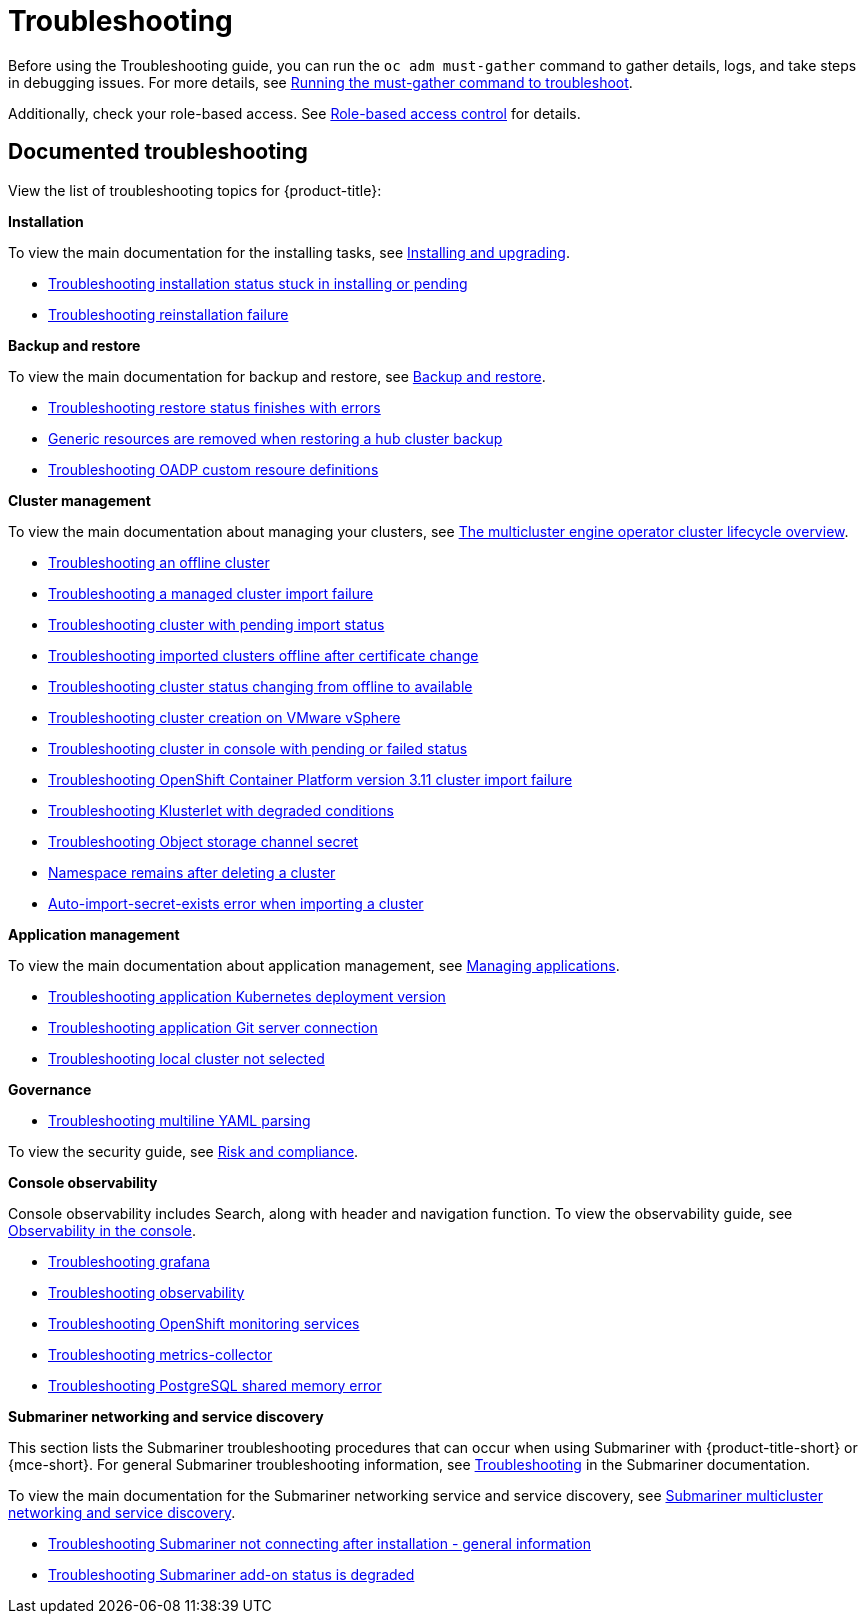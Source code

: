 [#troubleshooting]
= Troubleshooting

Before using the Troubleshooting guide, you can run the `oc adm must-gather` command to gather details, logs, and take steps in debugging issues. For more details, see xref:../troubleshooting/must_gather.adoc#running-the-must-gather-command-to-troubleshoot[Running the must-gather command to troubleshoot].

Additionally, check your role-based access. See link:../access_control/rbac.adoc#role-based-access-control[Role-based access control] for details.

[#documented-troubleshooting]
== Documented troubleshooting

View the list of troubleshooting topics for {product-title}:

*Installation*

To view the main documentation for the installing tasks, see link:../install/install_overview.adoc[Installing and upgrading].

- xref:../troubleshooting/trouble_install_status.adoc#troubleshooting-stuck-pending[Troubleshooting installation status stuck in installing or pending]

- xref:../troubleshooting/trouble_reinstall.adoc#troubleshooting-reinstallation-failure[Troubleshooting reinstallation failure]

*Backup and restore*

To view the main documentation for backup and restore, see link:../business_continuity/backup_restore/backup_intro.adoc[Backup and restore].

- xref:../troubleshooting/trouble_restore_status.adoc#troubleshooting-restore-finishedwitherrors[Troubleshooting restore status finishes with errors]
- xref:../troubleshooting/trouble_backup_cleanup.adoc#trouble-backup-cleanup[Generic resources are removed when restoring a hub cluster backup]
- xref:../troubleshooting/trouble_oadp_crd.adoc#troubleshooting-oadp-crd[Troubleshooting OADP custom resoure definitions]

*Cluster management*

To view the main documentation about managing your clusters, see link:../clusters/cluster_lifecycle/cluster_lifecycle_intro.adoc#cluster-overview[The multicluster engine operator cluster lifecycle overview].

- xref:../troubleshooting/trouble_cluster_offline.adoc#troubleshooting-an-offline-cluster[Troubleshooting an offline cluster]
- xref:../troubleshooting/trouble_cluster_import_fails.adoc#troubleshooting-a-managed-cluster-import-failure[Troubleshooting a managed cluster import failure]
- xref:../troubleshooting/trouble_import_status.adoc#troubleshooting-cluster-with-pending-import-status[Troubleshooting cluster with pending import status]
- xref:../troubleshooting/trouble_cluster_offline_cert.adoc#troubleshooting-imported-clusters-offline-after-certificate-change[Troubleshooting imported clusters offline after certificate change]
- xref:../troubleshooting/trouble_cluster_offline_avail.adoc#troubleshooting-cluster-status-offline-available[Troubleshooting cluster status changing from offline to available]
- xref:../troubleshooting/trouble_vm_cluster.adoc#troubleshooting-cluster-creation-on-vmware-vsphere[Troubleshooting cluster creation on VMware vSphere]
- xref:../troubleshooting/trouble_console_status.adoc#troubleshooting-cluster-in-console-with-pending-or-failed-status[Troubleshooting cluster in console with pending or failed status] 
- xref:../troubleshooting/trouble_cluster_import_kubectl.adoc#troubleshooting-ocp-311-cluster-import-failure[Troubleshooting OpenShift Container Platform version 3.11 cluster import failure]
- xref:../troubleshooting/trouble_klusterlet_degraded.adoc#troubleshooting-klusterlet-with-degraded-conditions[Troubleshooting Klusterlet with degraded conditions]
- xref:../troubleshooting/trouble_object_store.adoc#object-storage-channel-secret[Troubleshooting Object storage channel secret] 
- xref:../troubleshooting/trouble_cluster_remove_namespace.adoc#trouble-cluster-remove-namespace[Namespace remains after deleting a cluster]
- xref:../troubleshooting/trouble_auto_import_secret_exists.adoc#trouble-auto-import-secret-exists[Auto-import-secret-exists error when importing a cluster]

*Application management*

To view the main documentation about application management, see link:../applications/app_management_overview.adoc[Managing applications].

- xref:../troubleshooting/trouble_app_deploy.adoc#troubleshooting-application-kubernetes-deployment-version[Troubleshooting application Kubernetes deployment version]

- xref:../troubleshooting/trouble_git_server.adoc#troubleshooting-application-git-server[Troubleshooting application Git server connection]

- xref:../troubleshooting/trouble_local_cluster.adoc#troubleshooting-local-cluster-not-selected[Troubleshooting local cluster not selected]

*Governance*

- xref:../troubleshooting/trouble_policy_templates#troubleshooting-multiline-yaml-parsing[Troubleshooting multiline YAML parsing]

To view the security guide, see link:../governance/security_overview.adoc#security[Risk and compliance].

*Console observability*

Console observability includes Search, along with header and navigation function. To view the observability guide, see link:../console/console.adoc#observability-in-the-console[Observability in the console].

- xref:../troubleshooting/trouble_grafana.adoc#troubleshooting-grafana[Troubleshooting grafana]
- xref:../troubleshooting/trouble_observability.adoc#troubleshooting-observability[Troubleshooting observability]
- xref:../troubleshooting/trouble_ocp_monitor.adoc#observability-ocp-monitoring-not-ready[Troubleshooting OpenShift monitoring services]
- xref:../troubleshooting/trouble_metrics_collector.adoc#troubleshooting-metrics-collector[Troubleshooting metrics-collector]
- xref:../troubleshooting/trouble_shared_memory.adoc#troubleshooting-shared-memory[Troubleshooting PostgreSQL shared memory error]

*Submariner networking and service discovery*

This section lists the Submariner troubleshooting procedures that can occur when using Submariner with {product-title-short} or {mce-short}. For general Submariner troubleshooting information, see link:https://submariner.io/operations/troubleshooting/[Troubleshooting] in the Submariner documentation. 

To view the main documentation for the Submariner networking service and service discovery, see link:../networking/submariner/subm_intro.adoc#submariner[Submariner multicluster networking and service discovery].

- xref:../troubleshooting/trouble_submariner_general.adoc#trouble-submariner-general[Troubleshooting Submariner not connecting after installation - general information]

- xref:../troubleshooting/trouble_submariner_degraded.adoc#trouble-submariner-degraded[Troubleshooting Submariner add-on status is degraded]
